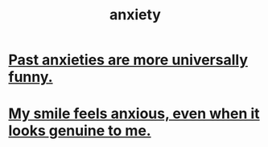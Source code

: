 :PROPERTIES:
:ID:       da59dd81-02a6-4bd6-a0d6-ea9973f46377
:END:
#+title: anxiety
* [[id:b7fb17cd-88af-4d9c-8b9c-e704558d03a2][Past anxieties are more universally funny.]]
* [[id:27533eec-38f1-4f4a-8ffb-5125d99c0f78][My smile feels anxious, even when it looks genuine to me.]]
